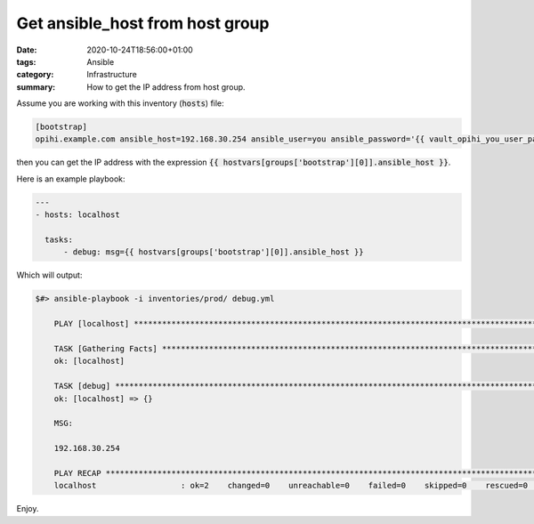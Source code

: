 Get ansible_host from host group
################################

:date: 2020-10-24T18:56:00+01:00
:tags: Ansible
:category: Infrastructure
:summary: How to get the IP address from host group.

Assume you are working with this inventory (:code:`hosts`) file:

.. code-block:: bash

   [bootstrap]
   opihi.example.com ansible_host=192.168.30.254 ansible_user=you ansible_password='{{ vault_opihi_you_user_password }}' ansible_python_interpreter=/usr/bin/python3

then you can get the IP address with the expression :code:`{{ hostvars[groups['bootstrap'][0]].ansible_host }}`.

Here is an example playbook:

.. code-block:: bash

  ---
  - hosts: localhost

    tasks:
        - debug: msg={{ hostvars[groups['bootstrap'][0]].ansible_host }}

Which will output:

.. code-block:: bash

  $#> ansible-playbook -i inventories/prod/ debug.yml

      PLAY [localhost] ********************************************************************************************************************************

      TASK [Gathering Facts] **************************************************************************************************************************
      ok: [localhost]

      TASK [debug] ************************************************************************************************************************************
      ok: [localhost] => {}

      MSG:

      192.168.30.254

      PLAY RECAP **************************************************************************************************************************************
      localhost                  : ok=2    changed=0    unreachable=0    failed=0    skipped=0    rescued=0    ignored=0

Enjoy.